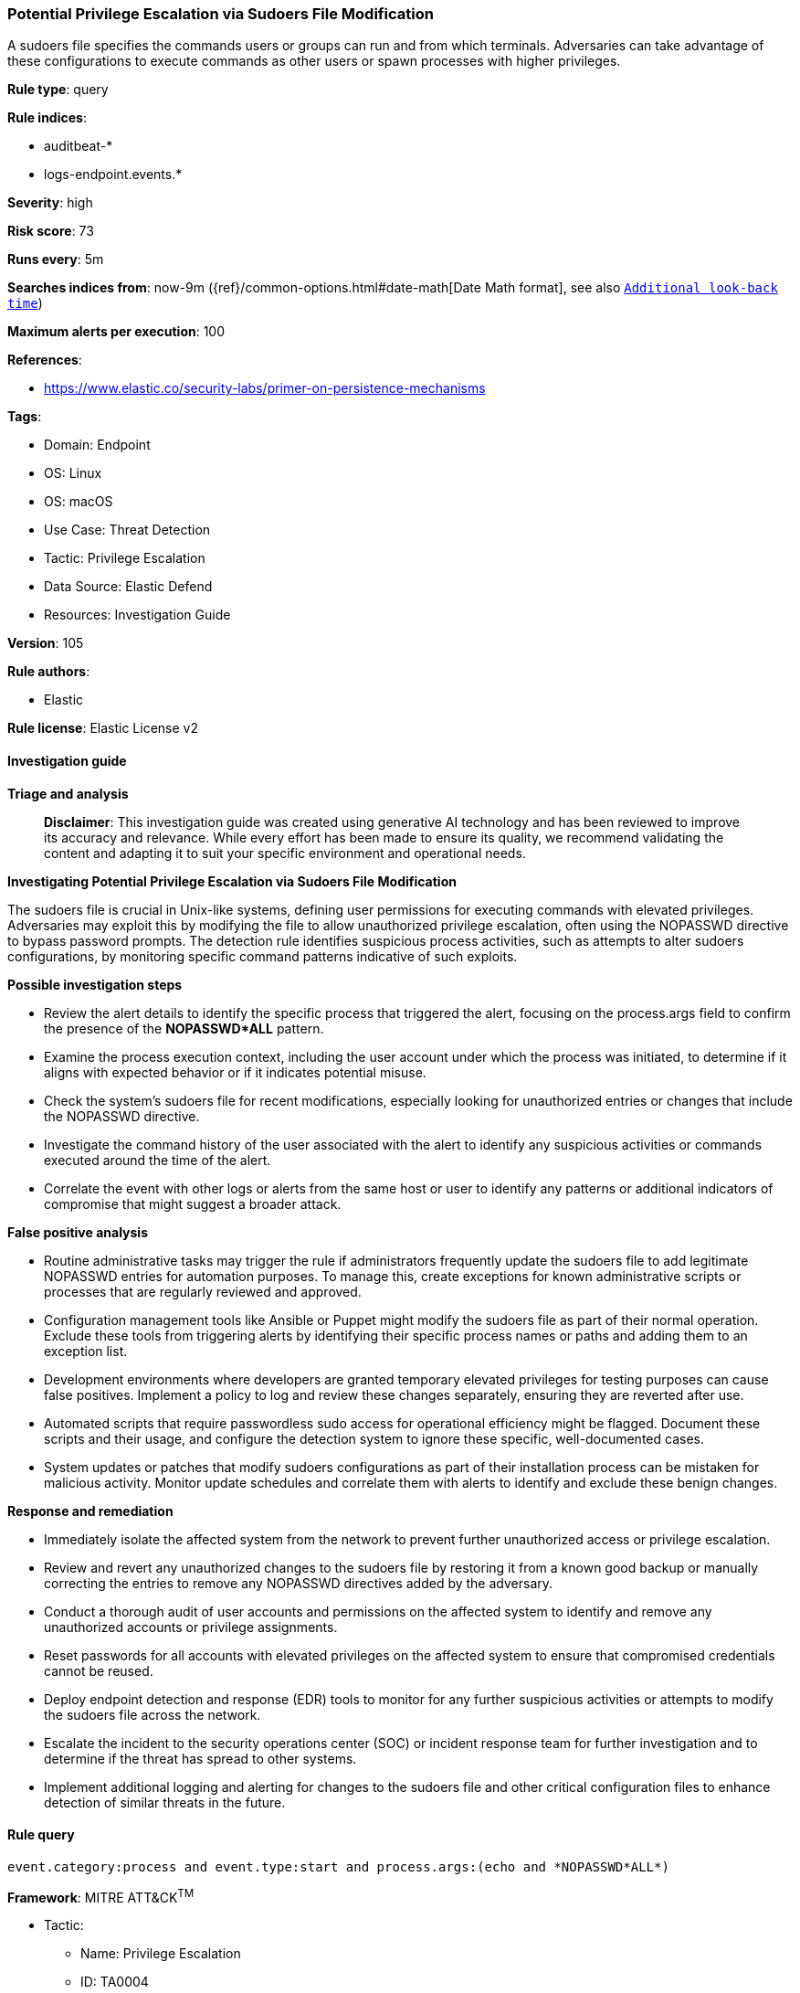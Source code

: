 [[prebuilt-rule-8-14-21-potential-privilege-escalation-via-sudoers-file-modification]]
=== Potential Privilege Escalation via Sudoers File Modification

A sudoers file specifies the commands users or groups can run and from which terminals. Adversaries can take advantage of these configurations to execute commands as other users or spawn processes with higher privileges.

*Rule type*: query

*Rule indices*: 

* auditbeat-*
* logs-endpoint.events.*

*Severity*: high

*Risk score*: 73

*Runs every*: 5m

*Searches indices from*: now-9m ({ref}/common-options.html#date-math[Date Math format], see also <<rule-schedule, `Additional look-back time`>>)

*Maximum alerts per execution*: 100

*References*: 

* https://www.elastic.co/security-labs/primer-on-persistence-mechanisms

*Tags*: 

* Domain: Endpoint
* OS: Linux
* OS: macOS
* Use Case: Threat Detection
* Tactic: Privilege Escalation
* Data Source: Elastic Defend
* Resources: Investigation Guide

*Version*: 105

*Rule authors*: 

* Elastic

*Rule license*: Elastic License v2


==== Investigation guide



*Triage and analysis*


> **Disclaimer**:
> This investigation guide was created using generative AI technology and has been reviewed to improve its accuracy and relevance. While every effort has been made to ensure its quality, we recommend validating the content and adapting it to suit your specific environment and operational needs.


*Investigating Potential Privilege Escalation via Sudoers File Modification*


The sudoers file is crucial in Unix-like systems, defining user permissions for executing commands with elevated privileges. Adversaries may exploit this by modifying the file to allow unauthorized privilege escalation, often using the NOPASSWD directive to bypass password prompts. The detection rule identifies suspicious process activities, such as attempts to alter sudoers configurations, by monitoring specific command patterns indicative of such exploits.


*Possible investigation steps*


- Review the alert details to identify the specific process that triggered the alert, focusing on the process.args field to confirm the presence of the *NOPASSWD*ALL* pattern.
- Examine the process execution context, including the user account under which the process was initiated, to determine if it aligns with expected behavior or if it indicates potential misuse.
- Check the system's sudoers file for recent modifications, especially looking for unauthorized entries or changes that include the NOPASSWD directive.
- Investigate the command history of the user associated with the alert to identify any suspicious activities or commands executed around the time of the alert.
- Correlate the event with other logs or alerts from the same host or user to identify any patterns or additional indicators of compromise that might suggest a broader attack.


*False positive analysis*


- Routine administrative tasks may trigger the rule if administrators frequently update the sudoers file to add legitimate NOPASSWD entries for automation purposes. To manage this, create exceptions for known administrative scripts or processes that are regularly reviewed and approved.
- Configuration management tools like Ansible or Puppet might modify the sudoers file as part of their normal operation. Exclude these tools from triggering alerts by identifying their specific process names or paths and adding them to an exception list.
- Development environments where developers are granted temporary elevated privileges for testing purposes can cause false positives. Implement a policy to log and review these changes separately, ensuring they are reverted after use.
- Automated scripts that require passwordless sudo access for operational efficiency might be flagged. Document these scripts and their usage, and configure the detection system to ignore these specific, well-documented cases.
- System updates or patches that modify sudoers configurations as part of their installation process can be mistaken for malicious activity. Monitor update schedules and correlate them with alerts to identify and exclude these benign changes.


*Response and remediation*


- Immediately isolate the affected system from the network to prevent further unauthorized access or privilege escalation.
- Review and revert any unauthorized changes to the sudoers file by restoring it from a known good backup or manually correcting the entries to remove any NOPASSWD directives added by the adversary.
- Conduct a thorough audit of user accounts and permissions on the affected system to identify and remove any unauthorized accounts or privilege assignments.
- Reset passwords for all accounts with elevated privileges on the affected system to ensure that compromised credentials cannot be reused.
- Deploy endpoint detection and response (EDR) tools to monitor for any further suspicious activities or attempts to modify the sudoers file across the network.
- Escalate the incident to the security operations center (SOC) or incident response team for further investigation and to determine if the threat has spread to other systems.
- Implement additional logging and alerting for changes to the sudoers file and other critical configuration files to enhance detection of similar threats in the future.

==== Rule query


[source, js]
----------------------------------
event.category:process and event.type:start and process.args:(echo and *NOPASSWD*ALL*)

----------------------------------

*Framework*: MITRE ATT&CK^TM^

* Tactic:
** Name: Privilege Escalation
** ID: TA0004
** Reference URL: https://attack.mitre.org/tactics/TA0004/
* Technique:
** Name: Abuse Elevation Control Mechanism
** ID: T1548
** Reference URL: https://attack.mitre.org/techniques/T1548/
* Sub-technique:
** Name: Sudo and Sudo Caching
** ID: T1548.003
** Reference URL: https://attack.mitre.org/techniques/T1548/003/
